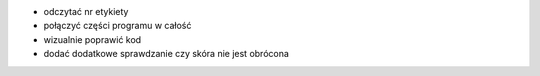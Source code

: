 - odczytać nr etykiety
- połączyć części programu w całość
- wizualnie poprawić kod
- dodać dodatkowe sprawdzanie czy skóra nie jest obrócona